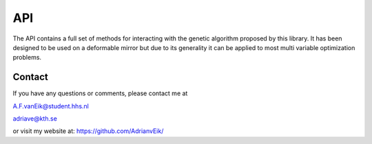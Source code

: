 ###
API
###

The API contains a full set of methods for interacting with the
genetic algorithm proposed by this library. It has been designed to be
used on a deformable mirror but due to its generality it can be applied
to most multi variable optimization problems.


Contact
========

If you have any questions or comments, please contact me at

A.F.vanEik@student.hhs.nl

adriave@kth.se

or visit my website at:
https://github.com/AdrianvEik/